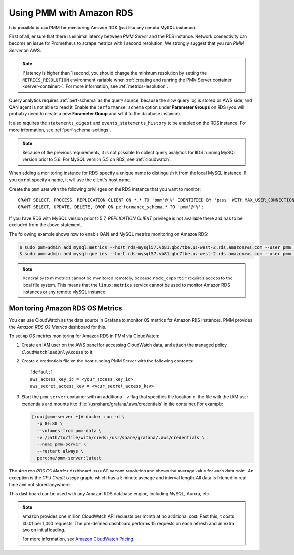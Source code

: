 .. _amazon-rds:

=========================
Using PMM with Amazon RDS
=========================

It is possible to use PMM for monitoring Amazon RDS
(just like any remote MySQL instance).

First of all, ensure that there is minimal latency between *PMM Server*
and the RDS instance.
Network connectivity can become an issue for Prometheus to scrape metrics
with 1 second resolution.
We strongly suggest that you run *PMM Server* on AWS.

.. note:: If latency is higher than 1 second,
   you should change the minimum resolution
   by setting the ``METRICS_RESOLUTION`` environment variable
   when :ref:`creating and running the PMM Server container <server-container>`.
   For more information, see :ref:`metrics-resolution`.

Query analytics requires :ref:`perf-schema` as the query source,
because the slow query log is stored on AWS side,
and QAN agent is not able to read it.
Enable the ``performance_schema`` option under **Parameter Groups** on RDS
(you will probably need to create a new **Parameter Group**
and set it to the database instance).

It also requires the ``statements_digest`` and ``events_statements_history``
to be enabled on the RDS instance.
For more information, see :ref:`perf-schema-settings`.

.. note:: Because of the previous requirements,
   it is not possible to collect query analytics for RDS
   running MySQL version prior to 5.6.
   For MySQL version 5.5 on RDS, see :ref:`cloudwatch`.

When adding a monitoring instance for RDS,
specify a unique name to distinguish it from the local MySQL instance.
If you do not specify a name, it will use the client's host name.

Create the ``pmm`` user with the following privileges
on the RDS instance that you want to monitor::

 GRANT SELECT, PROCESS, REPLICATION CLIENT ON *.* TO 'pmm'@'%' IDENTIFIED BY 'pass' WITH MAX_USER_CONNECTIONS 10;
 GRANT SELECT, UPDATE, DELETE, DROP ON performance_schema.* TO 'pmm'@'%';

If you have RDS with MySQL version prior to 5.7,
`REPLICATION CLIENT` privilege is not available there
and has to be excluded from the above statement.

The following example shows how to enable QAN and MySQL metrics monitoring
on Amazon RDS:

.. code-block:: bash

   $ sudo pmm-admin add mysql:metrics --host rds-mysql57.vb81uqbc7tbe.us-west-2.rds.amazonaws.com --user pmm --password pass rds-mysql57
   $ sudo pmm-admin add mysql:queries --host rds-mysql57.vb81uqbc7tbe.us-west-2.rds.amazonaws.com --user pmm --password pass rds-mysql57

.. note:: General system metrics cannot be monitored remotely,
   because ``node_exporter`` requires access to the local file system.
   This means that the ``linux:metrics`` service cannot be used
   to monitor Amazon RDS instances or any remote MySQL instance.

.. _cloudwatch:

Monitoring Amazon RDS OS Metrics
================================

You can use CloudWatch as the data source in Grafana
to monitor OS metrics for Amazon RDS instances.
PMM provides the *Amazon RDS OS Metrics* dashboard for this.

.. image:: images/amazon-rds-os-metrics.png

To set up OS metrics monitoring for Amazon RDS in PMM via CloudWatch:

1. Create an IAM user on the AWS panel for accessing CloudWatch data,
   and attach the managed policy ``CloudWatchReadOnlyAccess`` to it.

#. Create a credentials file on the host running PMM Server
   with the following contents::

    [default]
    aws_access_key_id = <your_access_key_id>
    aws_secret_access_key = <your_secret_access_key>

#. Start the ``pmm-server`` container with an additional ``-v`` flag
   that specifies the location of the file with the IAM user credentials
   and mounts it to :file:`/usr/share/grafana/.aws/credentials`
   in the container. For example:

   .. code-block:: bash

      [root@pmm-server ~]# docker run -d \
        -p 80:80 \
        --volumes-from pmm-data \
        -v /path/to/file/with/creds:/usr/share/grafana/.aws/credentials \
        --name pmm-server \
        --restart always \
        percona/pmm-server:latest

The *Amazon RDS OS Metrics* dashboard uses 60 second resolution
and shows the average value for each data point.
An exception is the *CPU Credit Usage* graph,
which has a 5 minute average and interval length.
All data is fetched in real time and not stored anywhere.

This dashboard can be used with any Amazon RDS database engine,
including MySQL, Aurora, etc.

.. note:: Amazon provides one million CloudWatch API requests
   per month at no additional cost.
   Past this, it costs $0.01 per 1,000 requests.
   The pre-defined dashboard performs 15 requests on each refresh
   and an extra two on initial loading.

   For more information, see
   `Amazon CloudWatch Pricing <https://aws.amazon.com/cloudwatch/pricing/>`_.

